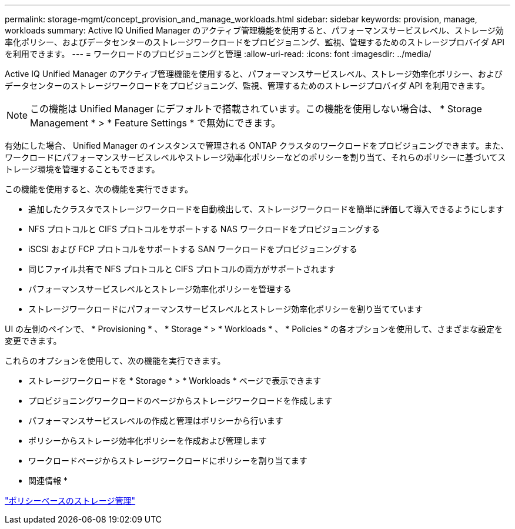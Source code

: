 ---
permalink: storage-mgmt/concept_provision_and_manage_workloads.html 
sidebar: sidebar 
keywords: provision, manage, workloads 
summary: Active IQ Unified Manager のアクティブ管理機能を使用すると、パフォーマンスサービスレベル、ストレージ効率化ポリシー、およびデータセンターのストレージワークロードをプロビジョニング、監視、管理するためのストレージプロバイダ API を利用できます。 
---
= ワークロードのプロビジョニングと管理
:allow-uri-read: 
:icons: font
:imagesdir: ../media/


[role="lead"]
Active IQ Unified Manager のアクティブ管理機能を使用すると、パフォーマンスサービスレベル、ストレージ効率化ポリシー、およびデータセンターのストレージワークロードをプロビジョニング、監視、管理するためのストレージプロバイダ API を利用できます。

[NOTE]
====
この機能は Unified Manager にデフォルトで搭載されています。この機能を使用しない場合は、 * Storage Management * > * Feature Settings * で無効にできます。

====
有効にした場合、 Unified Manager のインスタンスで管理される ONTAP クラスタのワークロードをプロビジョニングできます。また、ワークロードにパフォーマンスサービスレベルやストレージ効率化ポリシーなどのポリシーを割り当て、それらのポリシーに基づいてストレージ環境を管理することもできます。

この機能を使用すると、次の機能を実行できます。

* 追加したクラスタでストレージワークロードを自動検出して、ストレージワークロードを簡単に評価して導入できるようにします
* NFS プロトコルと CIFS プロトコルをサポートする NAS ワークロードをプロビジョニングする
* iSCSI および FCP プロトコルをサポートする SAN ワークロードをプロビジョニングする
* 同じファイル共有で NFS プロトコルと CIFS プロトコルの両方がサポートされます
* パフォーマンスサービスレベルとストレージ効率化ポリシーを管理する
* ストレージワークロードにパフォーマンスサービスレベルとストレージ効率化ポリシーを割り当てています


UI の左側のペインで、 * Provisioning * 、 * Storage * > * Workloads * 、 * Policies * の各オプションを使用して、さまざまな設定を変更できます。

これらのオプションを使用して、次の機能を実行できます。

* ストレージワークロードを * Storage * > * Workloads * ページで表示できます
* プロビジョニングワークロードのページからストレージワークロードを作成します
* パフォーマンスサービスレベルの作成と管理はポリシーから行います
* ポリシーからストレージ効率化ポリシーを作成および管理します
* ワークロードページからストレージワークロードにポリシーを割り当てます


* 関連情報 *

link:../config/concept_policy_based_storage_management.html["ポリシーベースのストレージ管理"]
